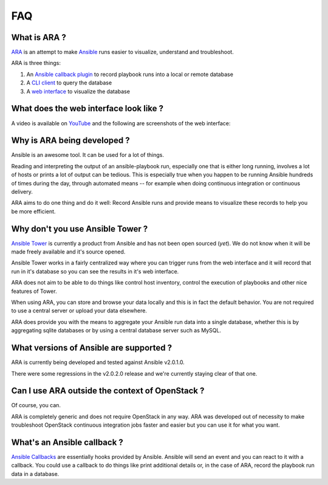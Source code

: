 FAQ
===
What is ARA ?
-------------
ARA_ is an attempt to make Ansible_ runs easier to visualize, understand and
troubleshoot.

ARA is three things:

1. An `Ansible callback plugin`_ to record playbook runs into a local or remote database
2. A `CLI client`_ to query the database
3. A `web interface`_ to visualize the database

.. _ARA: https://github.com/dmsimard/ara
.. _Ansible: https://www.ansible.com/
.. _Ansible callback plugin: https://ara.readthedocs.io/en/latest/configuration.html#ansible
.. _CLI client: https://ara.readthedocs.io/en/latest/usage.html#querying-the-database-with-the-cli
.. _web interface: https://ara.readthedocs.io/en/latest/usage.html#browsing-the-web-interface

What does the web interface look like ?
---------------------------------------
A video is available on YouTube_ and the following are screenshots of the
web interface:

.. image:: images/preview1.png
.. image:: images/preview2.png

.. _YouTube: https://www.youtube.com/watch?v=k3qtgSFzAHI

Why is ARA being developed ?
----------------------------
Ansible is an awesome tool. It can be used for a lot of things.

Reading and interpreting the output of an ansible-playbook run, especially one
that is either long running, involves a lot of hosts or prints a lot of output
can be tedious.
This is especially true when you happen to be running Ansible hundreds of times
during the day, through automated means -- for example when doing continuous
integration or continuous delivery.

ARA aims to do one thing and do it well: Record Ansible runs and provide means
to visualize these records to help you be more efficient.

Why don't you use Ansible Tower ?
---------------------------------
`Ansible Tower`_ is currently a product from Ansible and has not been open
sourced (*yet*). We do not know when it will be made freely available and it's
source opened.

Ansible Tower works in a fairly centralized way where you can trigger runs from
the web interface and it will record that run in it's database so you can see
the results in it's web interface.

ARA does not aim to be able to do things like control host inventory, control
the execution of playbooks and other nice features of Tower.

When using ARA, you can store and browse your data locally and this is in fact
the default behavior. You are not required to use a central server or upload
your data elsewhere.

ARA does provide you with the means to aggregate your Ansible run data into a
single database, whether this is by aggregating sqlite databases or by using
a central database server such as MySQL.

.. _Ansible Tower: https://www.ansible.com/tower

What versions of Ansible are supported ?
----------------------------------------
ARA is currently being developed and tested against Ansible v2.0.1.0.

There were some regressions in the v2.0.2.0 release and we're currently staying
clear of that one.

Can I use ARA outside the context of OpenStack ?
------------------------------------------------
Of course, you can.

ARA is completely generic and does not require OpenStack in any way.
ARA was developed out of necessity to make troubleshoot OpenStack continuous
integration jobs faster and easier but you can use it for what you want.

What's an Ansible callback ?
----------------------------
`Ansible Callbacks`_ are essentially hooks provided by Ansible. Ansible will
send an event and you can react to it with a callback.
You could use a callback to do things like print additional details or, in the
case of ARA, record the playbook run data in a database.

.. _Ansible Callbacks: http://docs.ansible.com/ansible/developing_plugins.html